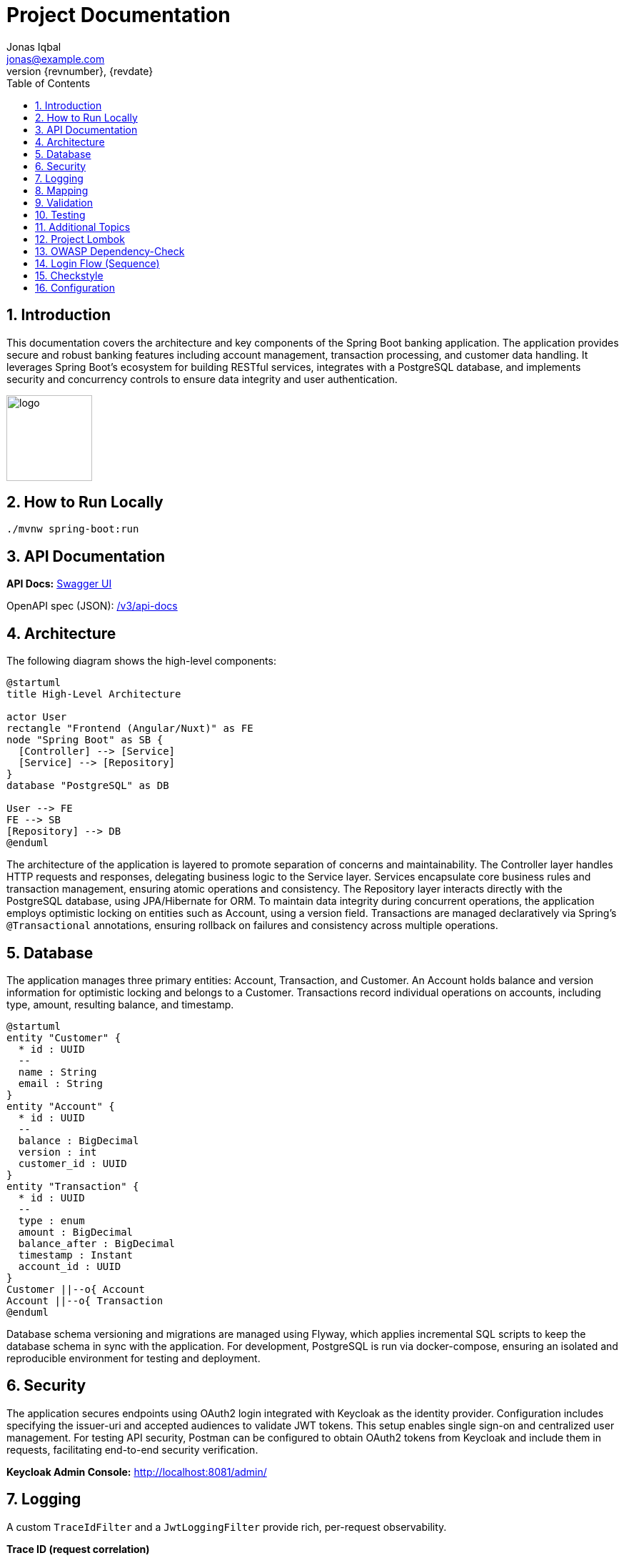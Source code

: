 = Project Documentation
Jonas Iqbal <jonas@example.com>
:toc: left
:sectnums:
:icons: font
:revnumber: {revnumber}
:revdate: {revdate}

== Introduction
This documentation covers the architecture and key components of the Spring Boot banking application. The application provides secure and robust banking features including account management, transaction processing, and customer data handling. It leverages Spring Boot's ecosystem for building RESTful services, integrates with a PostgreSQL database, and implements security and concurrency controls to ensure data integrity and user authentication.

:imagesdir: images
image::logo.png[width=120,align=left]

== How to Run Locally

[source,bash]
----
./mvnw spring-boot:run
----

== API Documentation

*API Docs:* link:http://localhost:8080/swagger-ui.html[Swagger UI]

OpenAPI spec (JSON): link:http://localhost:8080/v3/api-docs[ /v3/api-docs ]

== Architecture

The following diagram shows the high-level components:

[plantuml, target=architecture, format=svg]
....
@startuml
title High-Level Architecture

actor User
rectangle "Frontend (Angular/Nuxt)" as FE
node "Spring Boot" as SB {
  [Controller] --> [Service]
  [Service] --> [Repository]
}
database "PostgreSQL" as DB

User --> FE
FE --> SB
[Repository] --> DB
@enduml
....

The architecture of the application is layered to promote separation of concerns and maintainability. The Controller layer handles HTTP requests and responses, delegating business logic to the Service layer. Services encapsulate core business rules and transaction management, ensuring atomic operations and consistency. The Repository layer interacts directly with the PostgreSQL database, using JPA/Hibernate for ORM. To maintain data integrity during concurrent operations, the application employs optimistic locking on entities such as Account, using a version field. Transactions are managed declaratively via Spring’s `@Transactional` annotations, ensuring rollback on failures and consistency across multiple operations.

== Database

The application manages three primary entities: Account, Transaction, and Customer. An Account holds balance and version information for optimistic locking and belongs to a Customer. Transactions record individual operations on accounts, including type, amount, resulting balance, and timestamp.

[plantuml, target=db-schema, format=svg]
....
@startuml
entity "Customer" {
  * id : UUID
  --
  name : String
  email : String
}
entity "Account" {
  * id : UUID
  --
  balance : BigDecimal
  version : int
  customer_id : UUID
}
entity "Transaction" {
  * id : UUID
  --
  type : enum
  amount : BigDecimal
  balance_after : BigDecimal
  timestamp : Instant
  account_id : UUID
}
Customer ||--o{ Account
Account ||--o{ Transaction
@enduml
....

Database schema versioning and migrations are managed using Flyway, which applies incremental SQL scripts to keep the database schema in sync with the application. For development, PostgreSQL is run via docker-compose, ensuring an isolated and reproducible environment for testing and deployment.

== Security


The application secures endpoints using OAuth2 login integrated with Keycloak as the identity provider. Configuration includes specifying the issuer-uri and accepted audiences to validate JWT tokens. This setup enables single sign-on and centralized user management. For testing API security, Postman can be configured to obtain OAuth2 tokens from Keycloak and include them in requests, facilitating end-to-end security verification.

*Keycloak Admin Console:* link:http://localhost:8081/admin/[http://localhost:8081/admin/]

== Logging

A custom `TraceIdFilter` and a `JwtLoggingFilter` provide rich, per-request observability.

*Trace ID (request correlation)*::
We generate a unique **traceId** at the very beginning of the servlet chain and store it in the Mapped Diagnostic Context (MDC). The same value is also written to the response header **`X-Trace-Id`** so clients (Postman, browser, other services) can copy it into bug reports or dashboards and instantly correlate a client call with all backend log lines for that request.

Benefits:
- End‑to‑end correlation across services and threads (every log line for the request carries the same traceId).
- Fast production triage: copy the `X-Trace-Id` from a failed response and grep the logs.
- Works even for 401/403/500 because the traceId is created before authentication/handler execution.

How to use it from clients:
[source,bash]
----
# Make a request and capture the header
curl -i http://localhost:8080/customers

# Response excerpt:
HTTP/1.1 200
X-Trace-Id: 7f1333bbb0a94bfaa345fd98e78c5905
----

Then search logs with that id:
[source,bash]
----
grep 7f1333bbb0a94bfaa345fd98e78c5905 application.log
----

Sample lines (abbreviated):
[source,log]
----
INFO TraceIdFilter - Request started: method=GET, uri=/customers, traceId=7f1333bbb0a94bfaa345fd98e78c5905
INFO TraceIdFilter - Request completed: method=GET, uri=/customers, status=200, traceId=7f1333bbb0a94bfaa345fd98e78c5905
----

*JWT logging*::
After Spring Security authenticates the request and populates the `SecurityContext`, a dedicated `JwtLoggingFilter` logs **non-sensitive** JWT claims to help understand *who* made the call:
- `sub` (subject / user id), `preferred_username`, `email`
- `iss` (issuer/realm), `aud` (audiences), `azp` (authorized party), scopes/roles
- The same `traceId` is included so security events correlate with the request.

Example (abbreviated):
[source,log]
----
INFO JwtLoggingFilter - JWT details: sub=..., preferred_username=..., email=..., iss=..., azp=..., aud=[...], scope=..., roles=[...], traceId=7f1333bbb0a94bfaa345fd98e78c5905
----

We intentionally avoid logging token values themselves or highly sensitive claims.

*Filter ordering &amp; lifecycle*::
Servlet filters execute in chain order. We register:
1. **TraceIdFilter** — runs **first** (highest precedence). It creates the traceId, puts it in MDC, and sets `X-Trace-Id`. All later logs inherit the MDC value.
2. **Spring Security filter chain** — performs authentication/authorization and builds the `SecurityContext`.
3. **JwtLoggingFilter** — runs **after** security so it can safely read the authenticated `Jwt` (if any) and log selected claims together with the traceId.
4. Application handlers, then response flows back through the chain.

In Spring Boot this ordering is enforced by either:
- Annotating filters with `@Order` (lower number = earlier), or
- Registering with `FilterRegistrationBean#setOrder`. We assign TraceIdFilter a higher precedence (smaller order value) than JwtLoggingFilter, and ensure JwtLoggingFilter executes after the security chain (e.g., `Ordered.LOWEST_PRECEDENCE - 10`).

This setup guarantees that every log line includes a traceId and—when authenticated—helpful, privacy‑aware JWT context.

== Mapping

MapStruct is used for mapping between entity objects and Data Transfer Objects (DTOs). This compile-time code generation approach ensures type-safe, efficient, and maintainable mappings, reducing boilerplate code in the service and controller layers.

== Validation

Input validation is enforced on deposit and withdrawal operations to ensure data integrity and business rules compliance. This includes checks for positive amounts, sufficient funds for withdrawals, and adherence to account constraints, preventing invalid or inconsistent transactions.

== Testing

The application includes comprehensive integration tests that cover API endpoints, service logic, and database interactions. Special attention is given to concurrency scenarios to verify that optimistic locking prevents race conditions. Tests also ensure overdraft prevention logic works correctly, maintaining account balances within allowed limits.

== Additional Topics

Additional features include resilience4j integration for fault tolerance, including circuit breakers and retry mechanisms to enhance system robustness. The build process incorporates the OWASP dependency-check plugin to identify and mitigate known vulnerabilities in third-party libraries, improving the application's security posture.

== Project Lombok

Project Lombok reduces Java boilerplate (getters/setters, constructors, builders, logging) by generating code at **compile time** via annotation processing. Lombok hooks into the Java compiler and modifies the **javac Abstract Syntax Tree (AST)** (often called the *compile tree*). When you annotate a class (e.g., with `@Getter`, `@Setter`, `@Builder`, `@Value`), Lombok injects the corresponding fields/methods into the AST *before* bytecode is written, so the generated members are present in the compiled classes but not in your source files.

Key points:
- **Annotation processor**: Lombok runs as a compile-time processor that alters the AST. This is why IDEs must enable **annotation processing** and usually need the **Lombok plugin** for correct code insight.
- **Common annotations**: `@Getter`, `@Setter`, `@ToString`, `@EqualsAndHashCode`, `@RequiredArgsConstructor`, `@AllArgsConstructor`, `@NoArgsConstructor`, `@Builder`, `@Value`, `@Data`, and loggers like `@Slf4j`.
- **Delombok**: To inspect generated code or for tools that require explicit sources, use *delombok* to materialize the generated members into plain Java sources.

Official resources:
- Lombok home: https://projectlombok.org
- Feature overview: https://projectlombok.org/features
- IDE setup / annotation processing: https://projectlombok.org/setup/overview
- Delombok: https://projectlombok.org/features/delombok


== OWASP Dependency-Check

We use **OWASP Dependency-Check** to identify known CVEs in third-party dependencies. It analyzes project artifacts (Maven, Gradle, etc.), matches them to vulnerability data (NVD/CPE), and produces a report.

How to run with Maven (typical commands):

[source,bash]
----
# Run a scan and generate a report
mvn -U org.owasp:dependency-check-maven:check

# (Optional) Only update the local vulnerability database
mvn org.owasp:dependency-check-maven:updateonly
----

Where to find the report:

- HTML report: `target/dependency-check-report.html`
- JSON/XML variants: `target/dependency-check-report.json` / `target/dependency-check-report.xml`

Useful configuration (in `pom.xml` under the plugin):

[source,xml]
----
<configuration>
  <!-- Fail the build if a vulnerability with CVSS >= 7.0 is found -->
  <failOnCVSS>7.0</failOnCVSS>
  <!-- Optionally point to a suppression file for false positives -->
  <!-- <suppressionFiles> <suppressionFile>dependency-check-suppressions.xml</suppressionFile> </suppressionFiles> -->
  <!-- Use an NVD API key from environment (see below) -->
  <nvdApiKey>${env.NVD_API_KEY}</nvdApiKey>
</configuration>
----

Obtaining and using an **NVD API Key** (recommended for reliable, faster database updates):

1. Request a key from NVD: create an account and obtain an API key.
2. Store it as an environment variable (e.g., `NVD_API_KEY`).
3. Expose it to the plugin via `<nvdApiKey>${env.NVD_API_KEY}</nvdApiKey>` as shown above.

Official resources:
- Dependency-Check docs (Maven): https://jeremylong.github.io/DependencyCheck/dependency-check-maven/index.html
- Project repository: https://github.com/jeremylong/DependencyCheck
- NVD API key request: https://nvd.nist.gov/developers/request-an-api-key

== Login Flow (Sequence)

[plantuml, target=login-seq, format=svg]
....
@startuml
autonumber
actor User
participant "Frontend" as FE
participant "Backend" as BE
database "DB" as DB

User -> FE: Click "Login"
FE -> BE: POST /api/login {credentials}
BE -> DB: Validate user
DB --> BE: OK / Not Found
BE --> FE: 200 OK + JWT (or 401)
@enduml
....

== Checkstyle
We use **Checkstyle** to enforce consistent Java coding standards and avoid common style issues.
Run Checkstyle locally with Maven:
mvn checkstyle:check       # Run checks and fail the build if violations exist
mvn checkstyle:checkstyle  # Generate a report without failing the build

Reports:
- Console output when using `check`
- HTML report available at `target/site/checkstyle.html` when using `checkstyle`

Rules:
- Defined in `config/checkstyle/checkstyle.xml`
- Suppressions (e.g. generated code) can be added to `config/checkstyle/suppressions.xml`

Official documentation: https://checkstyle.org

== Configuration
You can externalize configuration via `application.yml`:

[source,yaml]
----
server:
  port: 8081
spring:
  datasource:
    url: jdbc:postgresql://localhost:5432/app
    username: app
    password: secret
----